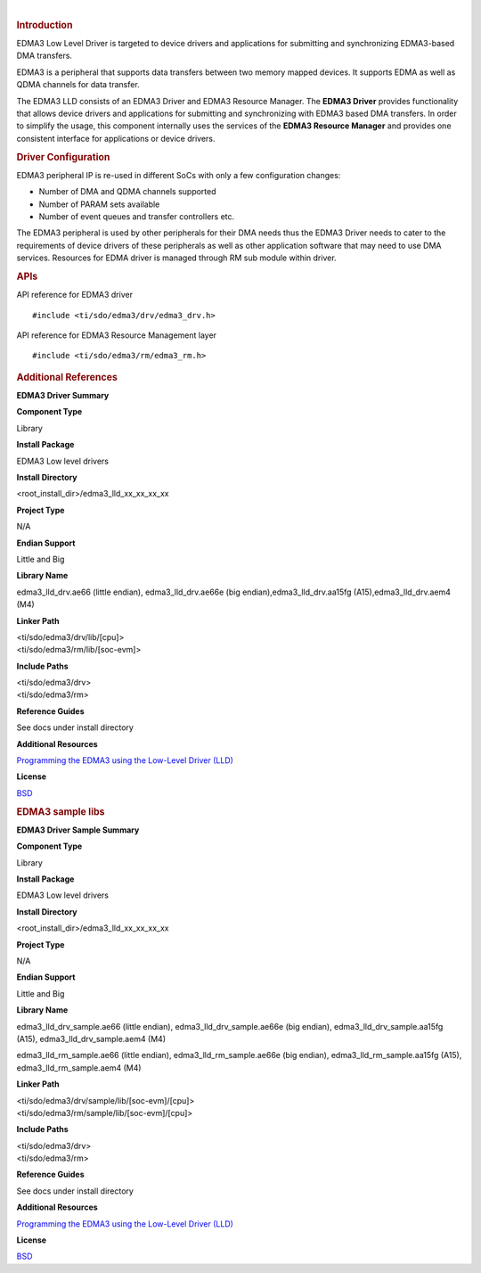 .. http://processors.wiki.ti.com/index.php/Processor_SDK_RTOS_EDMA3 

| 

.. rubric:: Introduction
   :name: introduction

EDMA3 Low Level Driver is targeted to device drivers and applications
for submitting and synchronizing EDMA3-based DMA transfers.

EDMA3 is a peripheral that supports data transfers between two memory
mapped devices. It supports EDMA as well as QDMA channels for data
transfer.

The EDMA3 LLD consists of an EDMA3 Driver and EDMA3 Resource Manager.
The **EDMA3 Driver** provides functionality that allows device drivers
and applications for submitting and synchronizing with EDMA3 based DMA
transfers. In order to simplify the usage, this component internally
uses the services of the **EDMA3 Resource Manager** and provides one
consistent interface for applications or device drivers.

.. rubric:: Driver Configuration
   :name: driver-configuration

EDMA3 peripheral IP is re-used in different SoCs with only a few
configuration changes:

-  Number of DMA and QDMA channels supported
-  Number of PARAM sets available
-  Number of event queues and transfer controllers etc.

The EDMA3 peripheral is used by other peripherals for their DMA needs
thus the EDMA3 Driver needs to cater to the requirements of device
drivers of these peripherals as well as other application software that
may need to use DMA services. Resources for EDMA driver is managed
through RM sub module within driver.

.. rubric:: **APIs**
   :name: apis

API reference for EDMA3 driver

::

    #include <ti/sdo/edma3/drv/edma3_drv.h>

API reference for EDMA3 Resource Management layer

::

    #include <ti/sdo/edma3/rm/edma3_rm.h>

.. rubric:: Additional References
   :name: additional-references

**EDMA3 Driver Summary**

**Component Type**

Library

**Install Package**

EDMA3 Low level drivers

**Install Directory**

<root_install_dir>/edma3_lld_xx_xx_xx_xx

**Project Type**

N/A

**Endian Support**

Little and Big

**Library Name**

edma3_lld_drv.ae66 (little endian), edma3_lld_drv.ae66e (big
endian),edma3_lld_drv.aa15fg (A15),edma3_lld_drv.aem4 (M4)

**Linker Path**

| <ti/sdo/edma3/drv/lib/[cpu]>
| <ti/sdo/edma3/rm/lib/[soc-evm]>

**Include Paths**

| <ti/sdo/edma3/drv>
| <ti/sdo/edma3/rm>

**Reference Guides**

See docs under install directory

**Additional Resources**

`Programming the EDMA3 using the Low-Level Driver
(LLD) <http://processors.wiki.ti.com/index.php/Programming_the_EDMA3_using_the_Low-Level_Driver_%28LLD%29>`__

**License**

`BSD <http://www.opensource.org/licenses/bsd-license.php>`__

.. rubric:: EDMA3 sample libs
   :name: edma3_sample_libs

**EDMA3 Driver Sample Summary**

**Component Type**

Library

**Install Package**

EDMA3 Low level drivers

**Install Directory**

<root_install_dir>/edma3_lld_xx_xx_xx_xx

**Project Type**

N/A

**Endian Support**

Little and Big

**Library Name**

edma3_lld_drv_sample.ae66 (little endian), edma3_lld_drv_sample.ae66e
(big endian), edma3_lld_drv_sample.aa15fg (A15),
edma3_lld_drv_sample.aem4 (M4)

edma3_lld_rm_sample.ae66 (little endian), edma3_lld_rm_sample.ae66e (big
endian), edma3_lld_rm_sample.aa15fg (A15), edma3_lld_rm_sample.aem4 (M4)

**Linker Path**

| <ti/sdo/edma3/drv/sample/lib/[soc-evm]/[cpu]>
| <ti/sdo/edma3/rm/sample/lib/[soc-evm]/[cpu]>

**Include Paths**

| <ti/sdo/edma3/drv>
| <ti/sdo/edma3/rm>

**Reference Guides**

See docs under install directory

**Additional Resources**

`Programming the EDMA3 using the Low-Level Driver
(LLD) <http://processors.wiki.ti.com/index.php/Programming_the_EDMA3_using_the_Low-Level_Driver_%28LLD%29>`__

**License**

`BSD <http://www.opensource.org/licenses/bsd-license.php>`__

.. raw:: html

